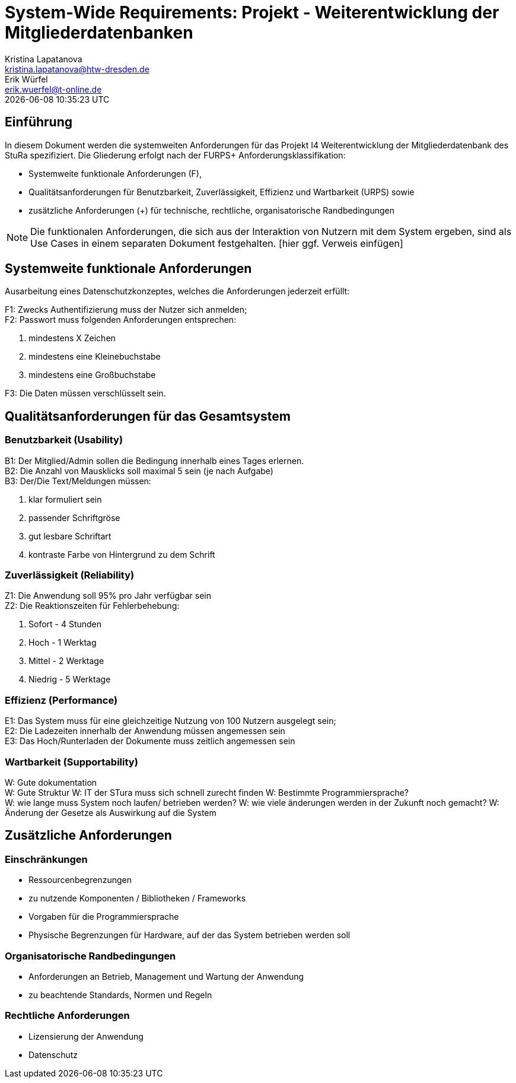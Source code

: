 = System-Wide Requirements: Projekt - Weiterentwicklung der Mitgliederdatenbanken
Kristina Lapatanova <kristina.lapatanova@htw-dresden.de>; Erik Würfel <erik.wuerfel@t-online.de>
{localdatetime}
//include::../_includes/default-attributes.inc.adoc[]
// Platzhalter für weitere Dokumenten-Attribute


== Einführung
In diesem Dokument werden die systemweiten Anforderungen für das Projekt I4 Weiterentwicklung der Mitgliederdatenbank des StuRa spezifiziert. Die Gliederung erfolgt nach der FURPS+ Anforderungsklassifikation:

* Systemweite funktionale Anforderungen (F),
* Qualitätsanforderungen für Benutzbarkeit, Zuverlässigkeit, Effizienz und Wartbarkeit (URPS) sowie
* zusätzliche Anforderungen (+) für technische, rechtliche, organisatorische Randbedingungen

NOTE: Die funktionalen Anforderungen, die sich aus der Interaktion von Nutzern mit dem System ergeben, sind als Use Cases in einem separaten Dokument festgehalten. [hier ggf. Verweis einfügen]

== Systemweite funktionale Anforderungen
// Functional: Fähigkeiten, Interoperabilität, Sicherheit. Angabe von system-weiten funktionalen Anforderungen, die nicht als Use Cases ausgedrückt werden können. Beispiele sind Drucken, Berichte, Authentifizierung, Änderungsverfolgung (Auditing), zeitgesteuerte Aktivitäten (Scheduling), Sicherheit / Maßnahmen zum Datenschutz

Ausarbeitung eines Datenschutzkonzeptes, welches die Anforderungen jederzeit erfüllt:

F1: Zwecks Authentifizierung muss der Nutzer sich anmelden; +
F2: Passwort muss folgenden Anforderungen entsprechen:

. mindestens X Zeichen
. mindestens eine Kleinebuchstabe
. mindestens eine Großbuchstabe

F3: Die Daten müssen verschlüsselt sein.


== Qualitätsanforderungen für das Gesamtsystem
//Qualitätsanforderungen repräsentieren das "URPS" im FURPS+ zu Klassifikation von Anforderungen

=== Benutzbarkeit (Usability)
//Usability: Bedienbarkeit, Verständlichkeit, Erlernbarkeit. Beschreiben Sie Anforderungen für Eigenschaften wie einfache Bedienung, einfaches Erlernen, Standards für die Benutzerfreundlichkeit, Lokalisierung (landesspezifische Anpassungen von Sprache, Datumsformaten, Währungen usw.)

B1: Der Mitglied/Admin sollen die Bedingung innerhalb eines Tages erlernen. +
//Mit der Webseite wird eine intuitive Bedienung durch  gewährleistet.
B2: Die Anzahl von Mausklicks soll maximal 5 sein (je nach Aufgabe) +
B3: Der/Die Text/Meldungen müssen: +

. klar formuliert sein 
. passender Schriftgröse
. gut lesbare Schriftart
. kontraste Farbe von Hintergrund zu dem Schrift


=== Zuverlässigkeit (Reliability)
// Reliability: Fehlertoleranz, Wiederherstellbarkeit. Zuverlässigkeit beinhaltet die Fähigkeit des Produkts und/oder des Systems unter Stress und ungünstigen Bedingungen am laufen zu bleiben. Spezifizieren Sie Anforderungen für zuverlässige Akzeptanzstufen, und wie diese gemessen und evaluiert werden. Vorgeschlagene Themen sind Verfügbarkeit, Häufigkeit und Schwere von Fehlern und Wiederherstellbarkeit.

Z1: Die Anwendung soll 95% pro Jahr verfügbar sein +
Z2: Die Reaktionszeiten für Fehlerbehebung: + 

. Sofort - 4 Stunden
. Hoch - 1 Werktag
. Mittel - 2 Werktage
. Niedrig - 5 Werktage


=== Effizienz (Performance)
// Performance (Leistung): Reaktionszeiten, Durchsatz, Genauigkeit. Die Performanz Charakteristiken des Systems sollten in diesem Bereich ausgeführt werden. Beispiele sind Antwortzeit, Durchsatz, Kapazität und Zeiten zum Starten oder Beenden.

E1: Das System muss für eine gleichzeitige Nutzung von 100 Nutzern ausgelegt sein; +
E2: Die Ladezeiten innerhalb der Anwendung müssen angemessen sein +
E3: Das Hoch/Runterladen der Dokumente muss zeitlich angemessen sein +

=== Wartbarkeit (Supportability)
//Supportability (Unterstützbarkeit): Anpassungsfähigkeit, Wartbarkeit, Konfigurierbarkeit. Dieser Bereich beschreibt sämtliche Anforderungen welche die Supportfähigkeit oder Wartbarkeit des zu entwickelnden Systems verbessern, einschließlich Anpassungsfähigkeit und Erweiterbarkeit, Kompatibilität, Skalierbarkeit und Anforderungen bezüglich der System Installation sowie Maß an Support und Wartbarkeit.

W: Gute dokumentation +
W: Gute Struktur
W: IT der STura muss sich schnell zurecht finden 
W: Bestimmte Programmiersprache? +
W: wie lange muss System noch laufen/ betrieben werden?
W: wie viele änderungen werden in der Zukunft noch gemacht?
W: Änderung der Gesetze als Auswirkung auf die System


== Zusätzliche Anforderungen
=== Einschränkungen
//Angaben ergänzen, nicht relevante Unterpunkte streichen oder auskommentieren
* Ressourcenbegrenzungen
* zu nutzende Komponenten / Bibliotheken / Frameworks
* Vorgaben für die Programmiersprache
//* zu unterstützende Plattformen / Betriebssysteme
* Physische Begrenzungen für Hardware, auf der das System betrieben werden soll

=== Organisatorische Randbedingungen
//Angaben ergänzen, nicht relevante Unterpunkte streichen oder auskommentieren
* Anforderungen an Betrieb, Management und Wartung der Anwendung
* zu beachtende Standards, Normen und Regeln

=== Rechtliche Anforderungen
//Angaben ergänzen, nicht relevante Unterpunkte streichen oder auskommentieren
* Lizensierung der Anwendung
* Datenschutz